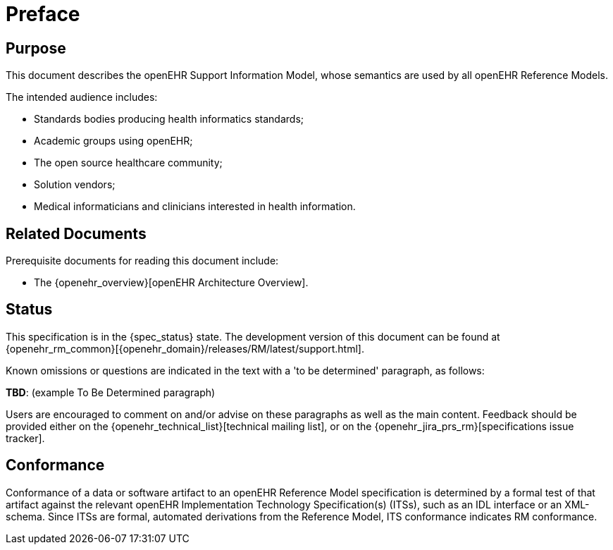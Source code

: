 = Preface

== Purpose

This document describes the openEHR Support Information Model, whose semantics are used by all openEHR Reference Models.

The intended audience includes:

* Standards bodies producing health informatics standards;
* Academic groups using openEHR;
* The open source healthcare community;
* Solution vendors;
* Medical informaticians and clinicians interested in health information.

== Related Documents

Prerequisite documents for reading this document include:

* The {openehr_overview}[openEHR Architecture Overview].

== Status

This specification is in the {spec_status} state. The development version of this document can be found at {openehr_rm_common}[{openehr_domain}/releases/RM/latest/support.html].

Known omissions or questions are indicated in the text with a 'to be determined' paragraph, as follows:
[.tbd]
*TBD*: (example To Be Determined paragraph)

Users are encouraged to comment on and/or advise on these paragraphs as well as the main content.  Feedback should be provided either on the {openehr_technical_list}[technical mailing list], or on the {openehr_jira_prs_rm}[specifications issue tracker].

== Conformance

Conformance of a data or software artifact to an openEHR Reference Model specification is determined by a formal test of that artifact against the relevant openEHR Implementation Technology Specification(s) (ITSs), such as an IDL interface or an XML-schema. Since ITSs are formal, automated derivations from the Reference Model, ITS conformance indicates RM conformance.

